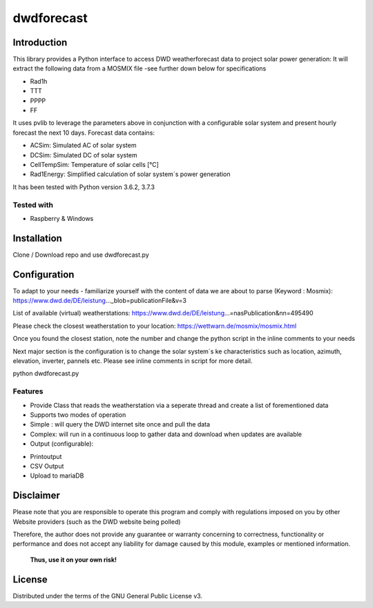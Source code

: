 dwdforecast
===========



Introduction
------------

This library provides a  Python interface to access DWD weatherforecast data to project solar power generation:
It will extract the following data from a MOSMIX file -see further down below for specifications

* Rad1h
* TTT
* PPPP
* FF

It uses pvlib to leverage the parameters above in conjunction with a configurable solar system and present hourly forecast the next 10 days.
Forecast data contains:

* ACSim: Simulated AC of solar system
* DCSim: Simulated DC of solar system
* CellTempSim: Temperature of solar cells [°C]
* Rad1Energy: Simplified calculation of solar system´s power generation



It has been tested with Python version 3.6.2, 3.7.3 

Tested with 
~~~~~~~~~~~~~~~~

* Raspberry & Windows



Installation
------------
Clone / Download repo and use dwdforecast.py 


Configuration
-------------

To adapt to your needs - familiarize yourself with the content of data we are about to parse  (Keyword : Mosmix):
https://www.dwd.de/DE/leistung…_blob=publicationFile&v=3

List of available (virtual) weatherstations:
https://www.dwd.de/DE/leistung…=nasPublication&nn=495490

Please check the closest weatherstation to your location:
https://wettwarn.de/mosmix/mosmix.html

Once you found the closest station, note the number and change the python script in the inline comments to your needs

Next major section is the configuration is to change the solar system´s ke characteristics such as location, azimuth, elevation, inverter, pannels etc.
Please see inline comments in script for more detail.

python dwdforecast.py

Features
~~~~~~~~

* Provide Class that reads the weatherstation via a seperate thread and create a list of forementioned data 
* Supports two modes of operation
*   Simple : will query the DWD internet site once and pull the data
*   Complex: will run in a continuous loop to gather data and download when updates are available 

* Output (configurable):
- Printoutput
- CSV Output
- Upload to mariaDB




Disclaimer
---------------


.. Warning::

Please note that you are responsible to operate this program and comply with regulations imposed on you by other Website providers (such as the DWD website being polled)

Therefore, the author does not provide any guarantee or warranty concerning to correctness, functionality or performance and does not accept any liability for damage caused by this module, examples or mentioned information.

   **Thus, use it on your own risk!**

License
-------

Distributed under the terms of the GNU General Public License v3.